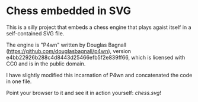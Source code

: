 * Chess embedded in SVG

  This is a silly project that embeds a chess engine that plays agaist
  itself in a self-contained SVG file.

  The engine is "P4wn" written by Douglas Bagnall
  (https://github.com/douglasbagnall/p4wn), version
  e4bb22926b288c4d8443d25466efb5f2e839ff66, which is licensed with CC0
  and is in the public domain.

  I have slightly modified this incarnation of P4wn and concatenated
  the code in one file.

  Point your browser to it and see it in action yourself: [[chess.svg]]!
